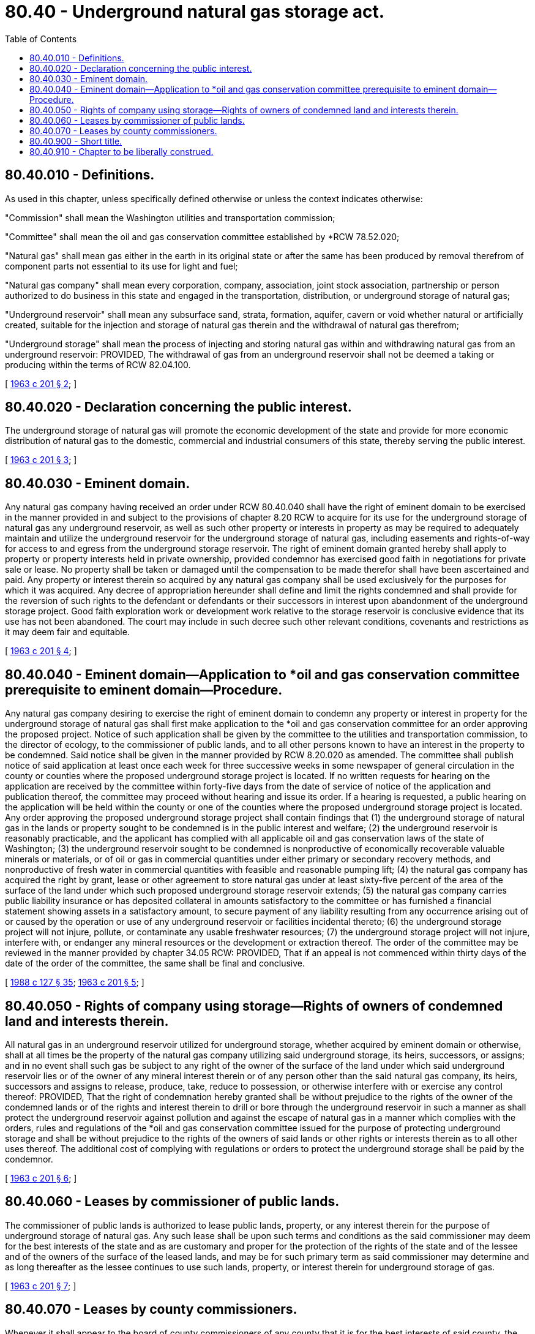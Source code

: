 = 80.40 - Underground natural gas storage act.
:toc:

== 80.40.010 - Definitions.
As used in this chapter, unless specifically defined otherwise or unless the context indicates otherwise:

"Commission" shall mean the Washington utilities and transportation commission;

"Committee" shall mean the oil and gas conservation committee established by *RCW 78.52.020;

"Natural gas" shall mean gas either in the earth in its original state or after the same has been produced by removal therefrom of component parts not essential to its use for light and fuel;

"Natural gas company" shall mean every corporation, company, association, joint stock association, partnership or person authorized to do business in this state and engaged in the transportation, distribution, or underground storage of natural gas;

"Underground reservoir" shall mean any subsurface sand, strata, formation, aquifer, cavern or void whether natural or artificially created, suitable for the injection and storage of natural gas therein and the withdrawal of natural gas therefrom;

"Underground storage" shall mean the process of injecting and storing natural gas within and withdrawing natural gas from an underground reservoir: PROVIDED, The withdrawal of gas from an underground reservoir shall not be deemed a taking or producing within the terms of RCW 82.04.100.

[ http://leg.wa.gov/CodeReviser/documents/sessionlaw/1963c201.pdf?cite=1963%20c%20201%20§%202[1963 c 201 § 2]; ]

== 80.40.020 - Declaration concerning the public interest.
The underground storage of natural gas will promote the economic development of the state and provide for more economic distribution of natural gas to the domestic, commercial and industrial consumers of this state, thereby serving the public interest.

[ http://leg.wa.gov/CodeReviser/documents/sessionlaw/1963c201.pdf?cite=1963%20c%20201%20§%203[1963 c 201 § 3]; ]

== 80.40.030 - Eminent domain.
Any natural gas company having received an order under RCW 80.40.040 shall have the right of eminent domain to be exercised in the manner provided in and subject to the provisions of chapter 8.20 RCW to acquire for its use for the underground storage of natural gas any underground reservoir, as well as such other property or interests in property as may be required to adequately maintain and utilize the underground reservoir for the underground storage of natural gas, including easements and rights-of-way for access to and egress from the underground storage reservoir. The right of eminent domain granted hereby shall apply to property or property interests held in private ownership, provided condemnor has exercised good faith in negotiations for private sale or lease. No property shall be taken or damaged until the compensation to be made therefor shall have been ascertained and paid. Any property or interest therein so acquired by any natural gas company shall be used exclusively for the purposes for which it was acquired. Any decree of appropriation hereunder shall define and limit the rights condemned and shall provide for the reversion of such rights to the defendant or defendants or their successors in interest upon abandonment of the underground storage project. Good faith exploration work or development work relative to the storage reservoir is conclusive evidence that its use has not been abandoned. The court may include in such decree such other relevant conditions, covenants and restrictions as it may deem fair and equitable.

[ http://leg.wa.gov/CodeReviser/documents/sessionlaw/1963c201.pdf?cite=1963%20c%20201%20§%204[1963 c 201 § 4]; ]

== 80.40.040 - Eminent domain—Application to *oil and gas conservation committee prerequisite to eminent domain—Procedure.
Any natural gas company desiring to exercise the right of eminent domain to condemn any property or interest in property for the underground storage of natural gas shall first make application to the *oil and gas conservation committee for an order approving the proposed project. Notice of such application shall be given by the committee to the utilities and transportation commission, to the director of ecology, to the commissioner of public lands, and to all other persons known to have an interest in the property to be condemned. Said notice shall be given in the manner provided by RCW 8.20.020 as amended. The committee shall publish notice of said application at least once each week for three successive weeks in some newspaper of general circulation in the county or counties where the proposed underground storage project is located. If no written requests for hearing on the application are received by the committee within forty-five days from the date of service of notice of the application and publication thereof, the committee may proceed without hearing and issue its order. If a hearing is requested, a public hearing on the application will be held within the county or one of the counties where the proposed underground storage project is located. Any order approving the proposed underground storage project shall contain findings that (1) the underground storage of natural gas in the lands or property sought to be condemned is in the public interest and welfare; (2) the underground reservoir is reasonably practicable, and the applicant has complied with all applicable oil and gas conservation laws of the state of Washington; (3) the underground reservoir sought to be condemned is nonproductive of economically recoverable valuable minerals or materials, or of oil or gas in commercial quantities under either primary or secondary recovery methods, and nonproductive of fresh water in commercial quantities with feasible and reasonable pumping lift; (4) the natural gas company has acquired the right by grant, lease or other agreement to store natural gas under at least sixty-five percent of the area of the surface of the land under which such proposed underground storage reservoir extends; (5) the natural gas company carries public liability insurance or has deposited collateral in amounts satisfactory to the committee or has furnished a financial statement showing assets in a satisfactory amount, to secure payment of any liability resulting from any occurrence arising out of or caused by the operation or use of any underground reservoir or facilities incidental thereto; (6) the underground storage project will not injure, pollute, or contaminate any usable freshwater resources; (7) the underground storage project will not injure, interfere with, or endanger any mineral resources or the development or extraction thereof. The order of the committee may be reviewed in the manner provided by chapter 34.05 RCW: PROVIDED, That if an appeal is not commenced within thirty days of the date of the order of the committee, the same shall be final and conclusive.

[ http://leg.wa.gov/CodeReviser/documents/sessionlaw/1988c127.pdf?cite=1988%20c%20127%20§%2035[1988 c 127 § 35]; http://leg.wa.gov/CodeReviser/documents/sessionlaw/1963c201.pdf?cite=1963%20c%20201%20§%205[1963 c 201 § 5]; ]

== 80.40.050 - Rights of company using storage—Rights of owners of condemned land and interests therein.
All natural gas in an underground reservoir utilized for underground storage, whether acquired by eminent domain or otherwise, shall at all times be the property of the natural gas company utilizing said underground storage, its heirs, successors, or assigns; and in no event shall such gas be subject to any right of the owner of the surface of the land under which said underground reservoir lies or of the owner of any mineral interest therein or of any person other than the said natural gas company, its heirs, successors and assigns to release, produce, take, reduce to possession, or otherwise interfere with or exercise any control thereof: PROVIDED, That the right of condemnation hereby granted shall be without prejudice to the rights of the owner of the condemned lands or of the rights and interest therein to drill or bore through the underground reservoir in such a manner as shall protect the underground reservoir against pollution and against the escape of natural gas in a manner which complies with the orders, rules and regulations of the *oil and gas conservation committee issued for the purpose of protecting underground storage and shall be without prejudice to the rights of the owners of said lands or other rights or interests therein as to all other uses thereof. The additional cost of complying with regulations or orders to protect the underground storage shall be paid by the condemnor.

[ http://leg.wa.gov/CodeReviser/documents/sessionlaw/1963c201.pdf?cite=1963%20c%20201%20§%206[1963 c 201 § 6]; ]

== 80.40.060 - Leases by commissioner of public lands.
The commissioner of public lands is authorized to lease public lands, property, or any interest therein for the purpose of underground storage of natural gas. Any such lease shall be upon such terms and conditions as the said commissioner may deem for the best interests of the state and as are customary and proper for the protection of the rights of the state and of the lessee and of the owners of the surface of the leased lands, and may be for such primary term as said commissioner may determine and as long thereafter as the lessee continues to use such lands, property, or interest therein for underground storage of gas.

[ http://leg.wa.gov/CodeReviser/documents/sessionlaw/1963c201.pdf?cite=1963%20c%20201%20§%207[1963 c 201 § 7]; ]

== 80.40.070 - Leases by county commissioners.
Whenever it shall appear to the board of county commissioners of any county that it is for the best interests of said county, the taxing districts and the people thereof, that any county-owned or tax-acquired property owned by the county, either absolutely or as trustee, should be leased for the purpose of underground storage of natural gas therein, said board of county commissioners is hereby authorized to enter into written leases under the terms of which any county-owned lands, property, or interest therein are leased for the aforementioned purposes, with or without an option to purchase the land surface. Any such lease shall be upon such terms and conditions as said county commissioners may deem for the best interests of said county and the taxing districts, and may be for such primary term as said board may determine and as long thereafter as the lessee continues to use the said lands, property, or interest therein for underground storage of natural gas.

[ http://leg.wa.gov/CodeReviser/documents/sessionlaw/1963c201.pdf?cite=1963%20c%20201%20§%208[1963 c 201 § 8]; ]

== 80.40.900 - Short title.
This act shall be known as the "underground natural gas storage act."

[ http://leg.wa.gov/CodeReviser/documents/sessionlaw/1963c201.pdf?cite=1963%20c%20201%20§%209[1963 c 201 § 9]; ]

== 80.40.910 - Chapter to be liberally construed.
It is intended that the provisions of this chapter shall be liberally construed to accomplish the purposes authorized and provided for.

[ http://leg.wa.gov/CodeReviser/documents/sessionlaw/1963c201.pdf?cite=1963%20c%20201%20§%2010[1963 c 201 § 10]; ]

